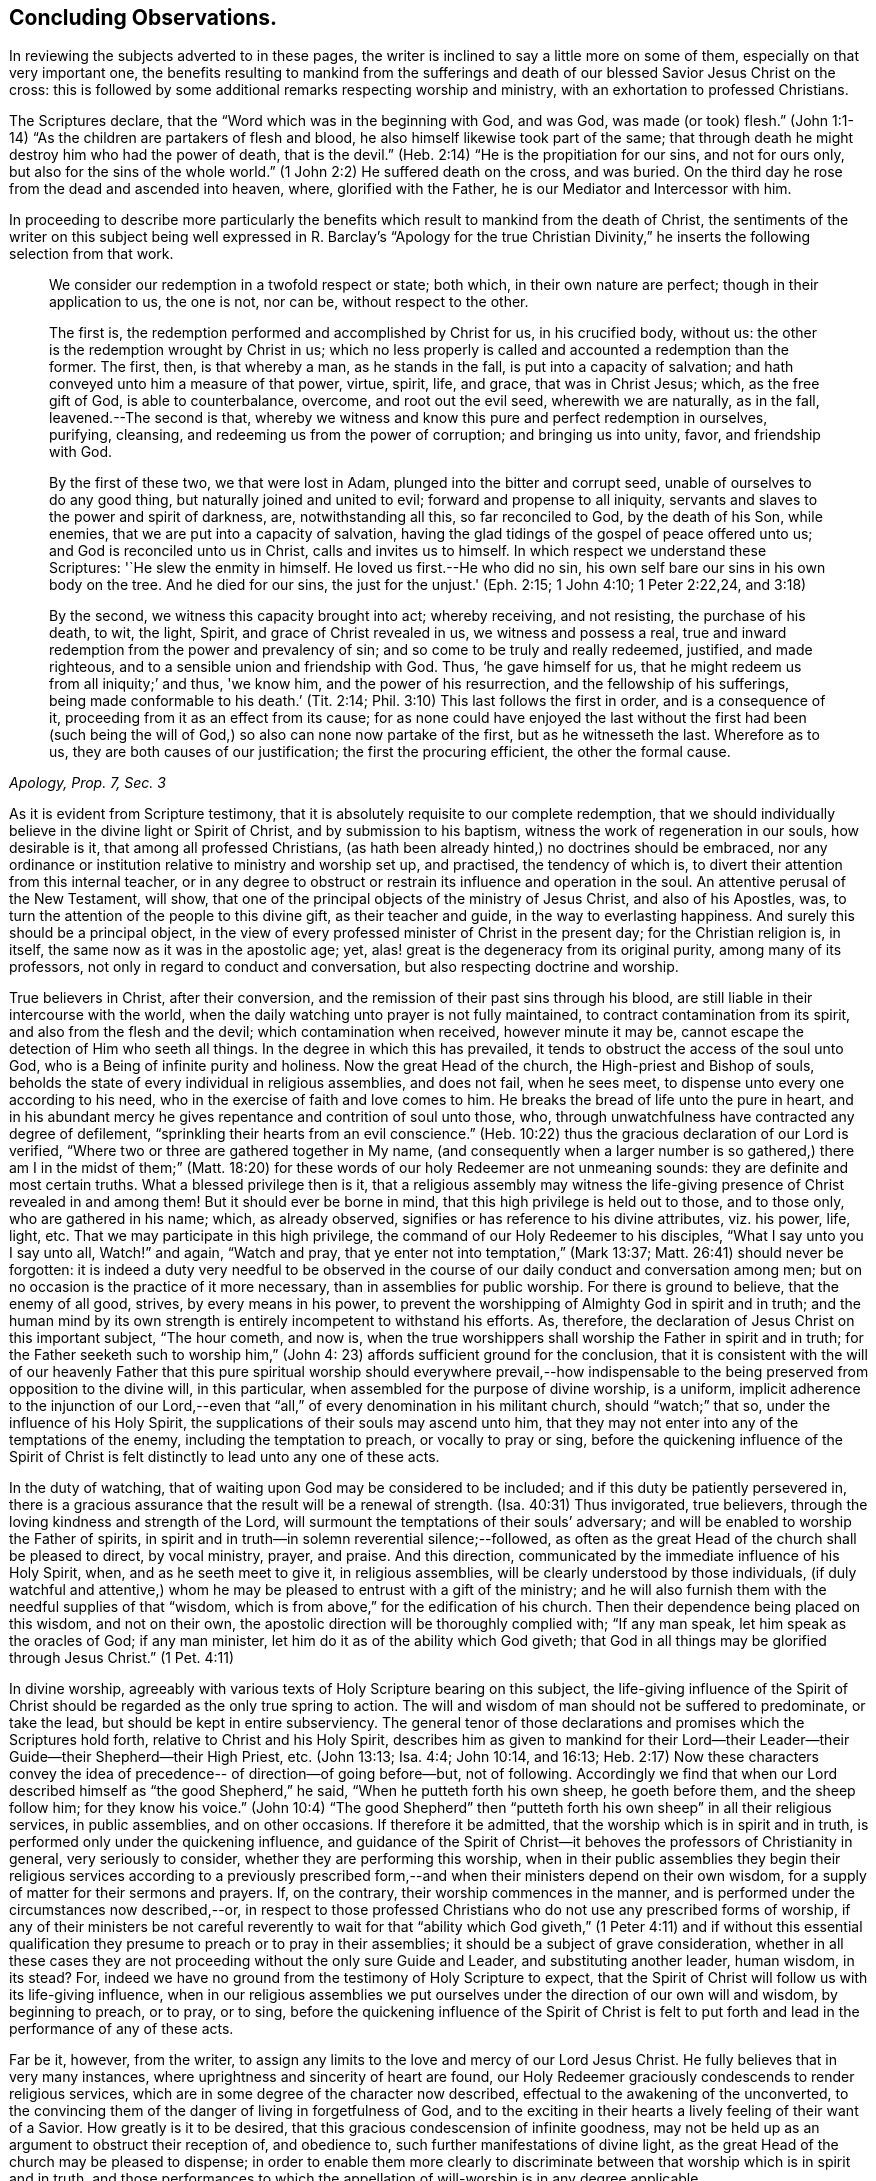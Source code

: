 == Concluding Observations.

In reviewing the subjects adverted to in these pages,
the writer is inclined to say a little more on some of them,
especially on that very important one,
the benefits resulting to mankind from the sufferings and
death of our blessed Savior Jesus Christ on the cross:
this is followed by some additional remarks respecting worship and ministry,
with an exhortation to professed Christians.

The Scriptures declare, that the "`Word which was in the beginning with God, and was God,
was made (or took) flesh.`"
(John 1:1-14) "`As the children are partakers of flesh and blood,
he also himself likewise took part of the same;
that through death he might destroy him who had the power of death, that is the devil.`"
(Heb. 2:14) "`He is the propitiation for our sins, and not for ours only,
but also for the sins of the whole world.`"
(1 John 2:2) He suffered death on the cross, and was buried.
On the third day he rose from the dead and ascended into heaven, where,
glorified with the Father, he is our Mediator and Intercessor with him.

In proceeding to describe more particularly the benefits which
result to mankind from the death of Christ,
the sentiments of the writer on this subject being well
expressed in R. Barclay`'s "`Apology for the true Christian
Divinity,`" he inserts the following selection from that work.

[quote, , "Apology, Prop. 7, Sec. 3"]
____
We consider our redemption in a twofold respect or state; both which,
in their own nature are perfect; though in their application to us, the one is not,
nor can be, without respect to the other.

The first is, the redemption performed and accomplished by Christ for us,
in his crucified body, without us: the other is the redemption wrought by Christ in us;
which no less properly is called and accounted a redemption than the former.
The first, then, is that whereby a man, as he stands in the fall,
is put into a capacity of salvation; and hath conveyed unto him a measure of that power,
virtue, spirit, life, and grace, that was in Christ Jesus; which,
as the free gift of God, is able to counterbalance, overcome, and root out the evil seed,
wherewith we are naturally, as in the fall, leavened.--The second is that,
whereby we witness and know this pure and perfect redemption in ourselves, purifying,
cleansing, and redeeming us from the power of corruption; and bringing us into unity,
favor, and friendship with God.

By the first of these two, we that were lost in Adam,
plunged into the bitter and corrupt seed, unable of ourselves to do any good thing,
but naturally joined and united to evil; forward and propense to all iniquity,
servants and slaves to the power and spirit of darkness, are, notwithstanding all this,
so far reconciled to God, by the death of his Son, while enemies,
that we are put into a capacity of salvation,
having the glad tidings of the gospel of peace offered unto us;
and God is reconciled unto us in Christ, calls and invites us to himself.
In which respect we understand these Scriptures: '`He slew the enmity in himself.
He loved us first.--He who did no sin,
his own self bare our sins in his own body on the tree.
And he died for our sins, the just for the unjust.'
(Eph. 2:15; 1 John 4:10; 1 Peter 2:22,24, and 3:18)

By the second, we witness this capacity brought into act; whereby receiving,
and not resisting, the purchase of his death, to wit, the light, Spirit,
and grace of Christ revealed in us, we witness and possess a real,
true and inward redemption from the power and prevalency of sin;
and so come to be truly and really redeemed, justified, and made righteous,
and to a sensible union and friendship with God.
Thus, '`he gave himself for us, that he might redeem us from all iniquity;`' and thus,
'we know him, and the power of his resurrection, and the fellowship of his sufferings,
being made conformable to his death.`' (Tit. 2:14;
Phil. 3:10) This last follows the first in order, and is a consequence of it,
proceeding from it as an effect from its cause;
for as none could have enjoyed the last without the first had been (such
being the will of God,) so also can none now partake of the first,
but as he witnesseth the last.
Wherefore as to us, they are both causes of our justification;
the first the procuring efficient, the other the formal cause.
____


As it is evident from Scripture testimony,
that it is absolutely requisite to our complete redemption,
that we should individually believe in the divine light or Spirit of Christ,
and by submission to his baptism, witness the work of regeneration in our souls,
how desirable is it, that among all professed Christians,
(as hath been already hinted,) no doctrines should be embraced,
nor any ordinance or institution relative to ministry and worship set up, and practised,
the tendency of which is, to divert their attention from this internal teacher,
or in any degree to obstruct or restrain its influence and operation in the soul.
An attentive perusal of the New Testament, will show,
that one of the principal objects of the ministry of Jesus Christ,
and also of his Apostles, was, to turn the attention of the people to this divine gift,
as their teacher and guide, in the way to everlasting happiness.
And surely this should be a principal object,
in the view of every professed minister of Christ in the present day;
for the Christian religion is, in itself, the same now as it was in the apostolic age;
yet, alas! great is the degeneracy from its original purity,
among many of its professors, not only in regard to conduct and conversation,
but also respecting doctrine and worship.

True believers in Christ, after their conversion,
and the remission of their past sins through his blood,
are still liable in their intercourse with the world,
when the daily watching unto prayer is not fully maintained,
to contract contamination from its spirit, and also from the flesh and the devil;
which contamination when received, however minute it may be,
cannot escape the detection of Him who seeth all things.
In the degree in which this has prevailed,
it tends to obstruct the access of the soul unto God,
who is a Being of infinite purity and holiness.
Now the great Head of the church, the High-priest and Bishop of souls,
beholds the state of every individual in religious assemblies, and does not fail,
when he sees meet, to dispense unto every one according to his need,
who in the exercise of faith and love comes to him.
He breaks the bread of life unto the pure in heart,
and in his abundant mercy he gives repentance and contrition of soul unto those, who,
through unwatchfulness have contracted any degree of defilement,
"`sprinkling their hearts from an evil conscience.`"
(Heb. 10:22) thus the gracious declaration of our Lord is verified,
"`Where two or three are gathered together in My name,
(and consequently when a larger number is so gathered,) there
am I in the midst of them;`" (Matt. 18:20) for these words
of our holy Redeemer are not unmeaning sounds:
they are definite and most certain truths.
What a blessed privilege then is it,
that a religious assembly may witness the life-giving
presence of Christ revealed in and among them!
But it should ever be borne in mind, that this high privilege is held out to those,
and to those only, who are gathered in his name; which, as already observed,
signifies or has reference to his divine attributes, viz.
his power, life, light, etc.
That we may participate in this high privilege,
the command of our Holy Redeemer to his disciples, "`What I say unto you I say unto all,
Watch!`" and again, "`Watch and pray, that ye enter not into temptation,`" (Mark 13:37;
Matt. 26:41) should never be forgotten:
it is indeed a duty very needful to be observed in the
course of our daily conduct and conversation among men;
but on no occasion is the practice of it more necessary,
than in assemblies for public worship.
For there is ground to believe, that the enemy of all good, strives,
by every means in his power,
to prevent the worshipping of Almighty God in spirit and in truth;
and the human mind by its own strength is entirely incompetent to withstand his efforts.
As, therefore, the declaration of Jesus Christ on this important subject,
"`The hour cometh, and now is,
when the true worshippers shall worship the Father in spirit and in truth;
for the Father seeketh such to worship him,`" (John 4:
23) affords sufficient ground for the conclusion,
that it is consistent with the will of our heavenly Father that this
pure spiritual worship should everywhere prevail,--how indispensable
to the being preserved from opposition to the divine will,
in this particular, when assembled for the purpose of divine worship, is a uniform,
implicit adherence to the injunction of our Lord,--even that "`all,`" of
every denomination in his militant church,
should "`watch;`" that so, under the influence of his Holy Spirit,
the supplications of their souls may ascend unto him,
that they may not enter into any of the temptations of the enemy,
including the temptation to preach, or vocally to pray or sing,
before the quickening influence of the Spirit of Christ
is felt distinctly to lead unto any one of these acts.

In the duty of watching, that of waiting upon God may be considered to be included;
and if this duty be patiently persevered in,
there is a gracious assurance that the result will be a renewal of strength.
(Isa. 40:31) Thus invigorated, true believers,
through the loving kindness and strength of the Lord,
will surmount the temptations of their souls`' adversary;
and will be enabled to worship the Father of spirits,
in spirit and in truth--in solemn reverential silence;--followed,
as often as the great Head of the church shall be pleased to direct, by vocal ministry,
prayer, and praise.
And this direction, communicated by the immediate influence of his Holy Spirit, when,
and as he seeth meet to give it, in religious assemblies,
will be clearly understood by those individuals,
(if duly watchful and attentive,) whom he may be
pleased to entrust with a gift of the ministry;
and he will also furnish them with the needful supplies of that "`wisdom,
which is from above,`" for the edification of his church.
Then their dependence being placed on this wisdom, and not on their own,
the apostolic direction will be thoroughly complied with; "`If any man speak,
let him speak as the oracles of God; if any man minister,
let him do it as of the ability which God giveth;
that God in all things may be glorified through Jesus Christ.`" (1 Pet. 4:11)

In divine worship,
agreeably with various texts of Holy Scripture bearing on this subject,
the life-giving influence of the Spirit of Christ
should be regarded as the only true spring to action.
The will and wisdom of man should not be suffered to predominate, or take the lead,
but should be kept in entire subserviency.
The general tenor of those declarations and promises which the Scriptures hold forth,
relative to Christ and his Holy Spirit,
describes him as given to mankind for their Lord--their
Leader--their Guide--their Shepherd--their High Priest, etc.
(John 13:13; Isa. 4:4; John 10:14, and 16:13; Heb. 2:17)
Now these characters convey the idea of
precedence-- of direction--of going before--but,
not of following.
Accordingly we find that when our Lord described
himself as "`the good Shepherd,`" he said,
"`When he putteth forth his own sheep, he goeth before them, and the sheep follow him;
for they know his voice.`"
(John 10:4) "`The good Shepherd`" then "`putteth
forth his own sheep`" in all their religious services,
in public assemblies, and on other occasions.
If therefore it be admitted, that the worship which is in spirit and in truth,
is performed only under the quickening influence,
and guidance of the Spirit of Christ--it behoves the
professors of Christianity in general,
very seriously to consider, whether they are performing this worship,
when in their public assemblies they begin their religious services according to a
previously prescribed form,--and when their ministers depend on their own wisdom,
for a supply of matter for their sermons and prayers.
If, on the contrary, their worship commences in the manner,
and is performed under the circumstances now described,--or,
in respect to those professed Christians who do not use any prescribed forms of worship,
if any of their ministers be not careful reverently to wait for that
"`ability which God giveth,`" (1 Peter 4:11) and if without this essential
qualification they presume to preach or to pray in their assemblies;
it should be a subject of grave consideration,
whether in all these cases they are not proceeding
without the only sure Guide and Leader,
and substituting another leader, human wisdom, in its stead? For,
indeed we have no ground from the testimony of Holy Scripture to expect,
that the Spirit of Christ will follow us with its life-giving influence,
when in our religious assemblies we put ourselves under
the direction of our own will and wisdom,
by beginning to preach, or to pray, or to sing,
before the quickening influence of the Spirit of Christ is felt to
put forth and lead in the performance of any of these acts.

Far be it, however, from the writer,
to assign any limits to the love and mercy of our Lord Jesus Christ.
He fully believes that in very many instances,
where uprightness and sincerity of heart are found,
our Holy Redeemer graciously condescends to render religious services,
which are in some degree of the character now described,
effectual to the awakening of the unconverted,
to the convincing them of the danger of living in forgetfulness of God,
and to the exciting in their hearts a lively feeling of their want of a Savior.
How greatly is it to be desired, that this gracious condescension of infinite goodness,
may not be held up as an argument to obstruct their reception of, and obedience to,
such further manifestations of divine light,
as the great Head of the church may be pleased to dispense;
in order to enable them more clearly to discriminate
between that worship which is in spirit and in truth,
and those performances to which the appellation
of will-worship is in any degree applicable.

When it is considered that the well-being in this life,
and the eternal happiness hereafter, of every individual,
depends on his becoming not merely a nominal, but a real Christian;
the subject appears evidently one of the greatest importance: for,
as said our blessed Savior, "`What shall it profit a man if he gain the whole world,
and lose his own soul.`"
Let then every professed Christian be stimulated,
not to place his dependence on his being a member of any religious community,
or on his being in the practice of uniting in any external form of worship,
or ceremonial observance; but let him,
with an anxiety in some degree adequate to the importance of the subject,
seek an experimental knowledge of the power of God inwardly revealed;
that by submission to its humbling operation,
"`every mountain and hill (of self-exaltation,) may be brought low;`"
(Luke 3:5) that so every obstacle to his coming unto Christ,
and his partaking of the salvation which is by him, may be effectually removed.

With this important object in view,
let us apply to ourselves a portion of the doctrine adverted to in the preceding pages.
God, in his infinite love to mankind, has declared respecting Christ:
"`I will give thee for a light to the Gentiles,
that thou mayest be my salvation to the ends of the earth;
(Isa. 49:6) and our Holy Redeemer referring to this divine gift,
and describing the cause of the condemnation of those who perish,
said "`This is the condemnation, that light is come into the world,
and men loved darkness rather than light, because their deeds were evil:`" therefore,
that we may not bring on ourselves this condemnation,
by our not loving but disregarding and rejecting Christ,
under the manifestation of the Light,
let a heart-searching examination take place individually,
by our conscientious application to ourselves of the following questions:
Dost thou believe in Christ,
in reference to his spiritual appearance in thy own soul? (2 Cor. 13:5) Hast thou,
in the metaphorical language of Scripture, opened the door of the heart unto him, when,
by the secret convictions of his Holy Light or Spirit,
he has knocked there for admission? (Rev. 3:20)
Hast thou thus received Christ for thy leader,
(Isaiah 55:4) thy baptizer,
(Matt. 3:11) thy high-priest and thy king? (Heb. 2:17. Isaiah
33:22) Is it become thy daily concern to obey him in all things,
avoiding that in every part of thy conduct and conversation,
which the light manifests to be evil,
(John 3:20-21) denying thyself and taking up the cross,
in respect to every pursuit and gratification, which this divine Monitor does not allow,
however earnestly pleaded for by thy natural
inclination and desires? (Luke 9:23) And finally,
dost thou witness, through submission to the baptizing operation of his Holy Spirit,
the work of regeneration begun, and gradually progressing in thy soul? (John 3:3)

To promote this great work of reformation among
professing Christians of every denomination,
is the object which the writer has in view:
he fervently desires that the awakening visitations of divine love and mercy
may be extensively embraced,--that great may be the number of those,
who, feeling the burthen of sin, and their need of a Savior;
and under the conviction that the form of godliness without the power cannot save them;
will be prepared to accept the gracious invitation,
"`Come unto me all ye that labor and are heavy laden, and I will give you rest.
Take my yoke upon you, and learn of me, for I am meek and lowly in heart;
and ye shall find rest unto your souls.`"
As a general solicitude prevails thus to come unto Christ, to submit to his yoke,
and to learn of and to be baptized by him,
the fruit of his Holy Spirit will be abundantly produced;
genuine Christianity will again shine forth in her ancient beauty;
the name of Almighty God will be glorified by the consistent
conduct and conversation of professed Christians;
and in their religious assemblies,
the will and wisdom of man being no longer suffered to predominate,
but being kept in due subserviency, the eternal light, life,
power and wisdom of our God will be exalted in dominion over all.

'Even so, Holy Father, thy kingdom come, thy will be done on earth,
as it is done in heaven'

THE END.
